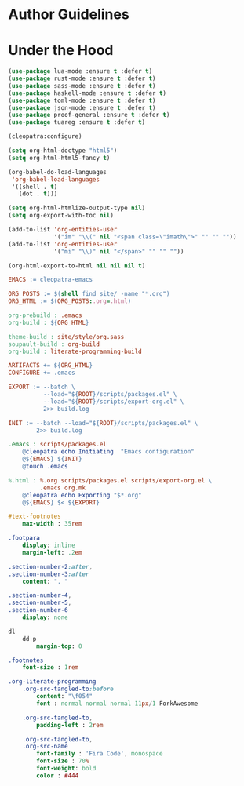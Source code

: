 * Author Guidelines

* Under the Hood

#+BEGIN_SRC emacs-lisp :tangle scripts/packages.el
(use-package lua-mode :ensure t :defer t)
(use-package rust-mode :ensure t :defer t)
(use-package sass-mode :ensure t :defer t)
(use-package haskell-mode :ensure t :defer t)
(use-package toml-mode :ensure t :defer t)
(use-package json-mode :ensure t :defer t)
(use-package proof-general :ensure t :defer t)
(use-package tuareg :ensure t :defer t)
#+END_SRC

#+BEGIN_SRC emacs-lisp :tangle scripts/export-org.el
(cleopatra:configure)

(setq org-html-doctype "html5")
(setq org-html-html5-fancy t)

(org-babel-do-load-languages
 'org-babel-load-languages
 '((shell . t)
   (dot . t)))

(setq org-html-htmlize-output-type nil)
(setq org-export-with-toc nil)

(add-to-list 'org-entities-user
             '("im" "\\(" nil "<span class=\"imath\">" "" "" ""))
(add-to-list 'org-entities-user
             '("mi" "\\)" nil "</span>" "" "" ""))

(org-html-export-to-html nil nil nil t)
#+END_SRC

#+BEGIN_SRC makefile :tangle org.mk
EMACS := cleopatra-emacs

ORG_POSTS := $(shell find site/ -name "*.org")
ORG_HTML := $(ORG_POSTS:.org=.html)

org-prebuild : .emacs
org-build : ${ORG_HTML}

theme-build : site/style/org.sass
soupault-build : org-build
org-build : literate-programming-build

ARTIFACTS += ${ORG_HTML}
CONFIGURE += .emacs

EXPORT := --batch \
          --load="${ROOT}/scripts/packages.el" \
          --load="${ROOT}/scripts/export-org.el" \
          2>> build.log

INIT := --batch --load="${ROOT}/scripts/packages.el" \
        2>> build.log

.emacs : scripts/packages.el
	@cleopatra echo Initiating  "Emacs configuration"
	@${EMACS} ${INIT}
	@touch .emacs

%.html : %.org scripts/packages.el scripts/export-org.el \
         .emacs org.mk
	@cleopatra echo Exporting "$*.org"
	@${EMACS} $< ${EXPORT}
#+END_SRC

#+BEGIN_SRC sass :tangle site/style/org.sass
#text-footnotes
    max-width : 35rem

.footpara
    display: inline
    margin-left: .2em

.section-number-2:after,
.section-number-3:after
    content: ". "

.section-number-4,
.section-number-5,
.section-number-6
    display: none

dl
    dd p
        margin-top: 0

.footnotes
    font-size : 1rem

.org-literate-programming
    .org-src-tangled-to:before
        content: "\f054"
        font : normal normal normal 11px/1 ForkAwesome

    .org-src-tangled-to,
        padding-left : 2rem

    .org-src-tangled-to,
    .org-src-name
        font-family : 'Fira Code', monospace
        font-size : 70%
        font-weight: bold
        color : #444
#+END_SRC
